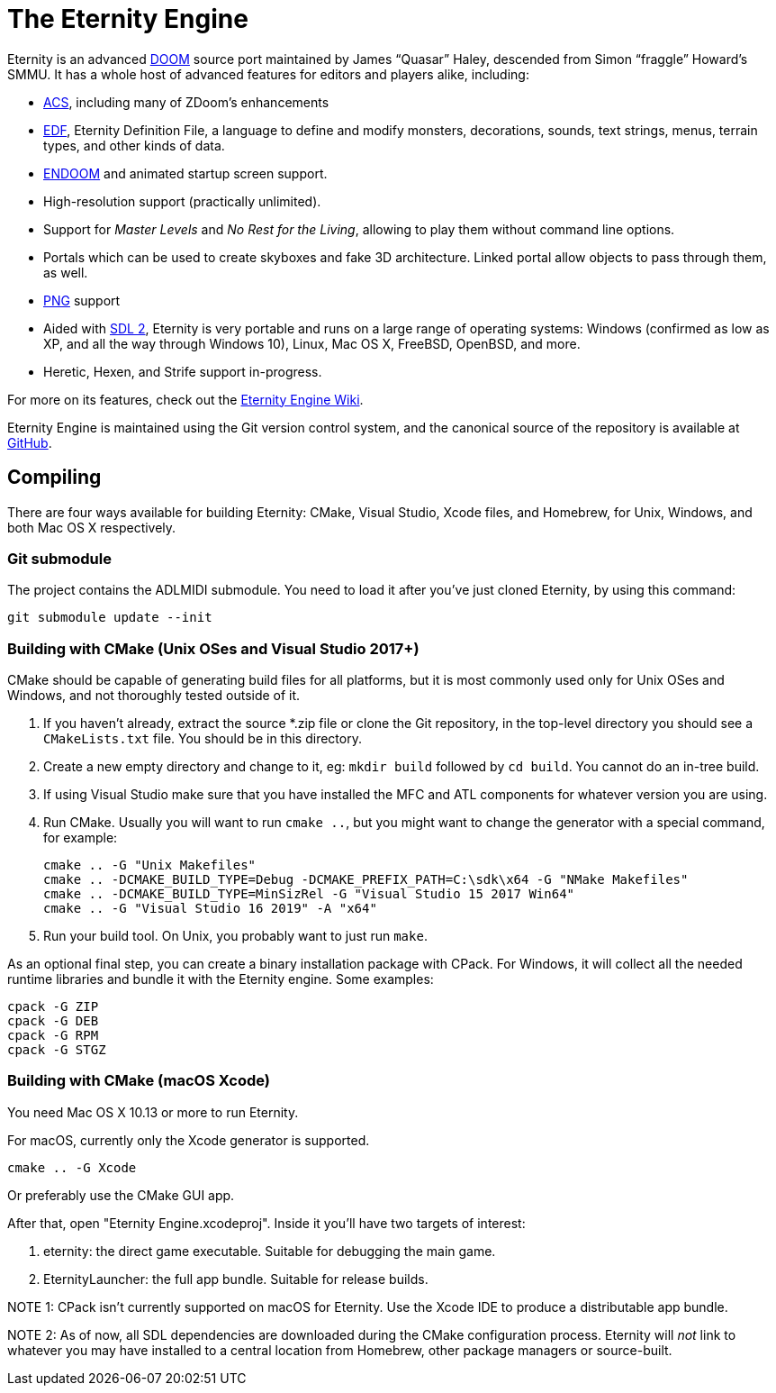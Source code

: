 The Eternity Engine
===================

Eternity is an advanced http://doomwiki.org/wiki/Doom[DOOM] source
port maintained by James ``Quasar'' Haley, descended from Simon
``fraggle'' Howard's SMMU. It has a whole host of advanced features
for editors and players alike, including:

* http://doomwiki.org/wiki/ACS[ACS], including many of ZDoom's
  enhancements

* http://eternity.youfailit.net/index.php?title=EDF[EDF], Eternity
  Definition File, a language to define and modify monsters,
  decorations, sounds, text strings, menus, terrain types, and other
  kinds of data.

* http://doomwiki.org/wiki/ENDOOM[ENDOOM] and animated startup screen
  support.

* High-resolution support (practically unlimited).

* Support for _Master Levels_ and _No Rest for the Living_, allowing
  to play them without command line options.

* Portals which can be used to create skyboxes and fake 3D
  architecture. Linked portal allow objects to pass through them, as
  well.

* http://www.libpng.org/pub/png/[PNG] support

* Aided with http://libsdl.org/[SDL 2], Eternity is very portable and
  runs on a large range of operating systems: Windows (confirmed as
  low as XP, and all the way through Windows 10), Linux, Mac
  OS X, FreeBSD, OpenBSD, and more.

* Heretic, Hexen, and Strife support in-progress.

For more on its features, check out the
http://eternity.youfailit.net/index.php?title=Main_Page[Eternity
Engine Wiki].

Eternity Engine is maintained using the Git version control system,
and the canonical source of the repository is available at
https://github.com/team-eternity/eternity[GitHub].

Compiling
---------
There are four ways available for building Eternity: CMake, Visual
Studio, Xcode files, and Homebrew, for Unix, Windows, and both
Mac OS X respectively.

Git submodule
~~~~~~~~~~~~~
The project contains the ADLMIDI submodule. You need to load it after you've just cloned Eternity, by using this command:

----
git submodule update --init
----

Building with CMake (Unix OSes and Visual Studio 2017+)
~~~~~~~~~~~~~~~~~~~~~~~~~~~~~~~~~~~~~~~~~~~~~~~~~~~~~~~
CMake should be capable of generating build files for all platforms,
but it is most commonly used only for Unix OSes and Windows, and not
thoroughly tested outside of it.

. If you haven't already, extract the source *.zip file or clone the
Git repository, in the top-level directory you should see a
+CMakeLists.txt+ file. You should be in this directory.

. Create a new empty directory and change to it, eg: +mkdir build+
followed by +cd build+. You cannot do an in-tree build.

. If using Visual Studio make sure that you have installed the MFC
and ATL components for whatever version you are using.

. Run CMake. Usually you will want to run +cmake ..+, but you might
want to change the generator with a special command, for example:
+
----
cmake .. -G "Unix Makefiles"
cmake .. -DCMAKE_BUILD_TYPE=Debug -DCMAKE_PREFIX_PATH=C:\sdk\x64 -G "NMake Makefiles"
cmake .. -DCMAKE_BUILD_TYPE=MinSizRel -G "Visual Studio 15 2017 Win64"
cmake .. -G "Visual Studio 16 2019" -A "x64"
----

. Run your build tool. On Unix, you probably want to just run +make+.

As an optional final step, you can create a binary installation
package with CPack. For Windows, it will collect all the needed
runtime libraries and bundle it with the Eternity engine. Some
examples:

----
cpack -G ZIP
cpack -G DEB
cpack -G RPM
cpack -G STGZ
----

Building with CMake (macOS Xcode)
~~~~~~~~~~~~~~~~~~~~~~~~~~~~~~~~~
You need Mac OS X 10.13 or more to run Eternity.

For macOS, currently only the Xcode generator is supported.

----
cmake .. -G Xcode
----

Or preferably use the CMake GUI app.

After that, open "Eternity Engine.xcodeproj". Inside it you'll have two targets of
interest:

. eternity: the direct game executable. Suitable for debugging the main game.
. EternityLauncher: the full app bundle. Suitable for release builds.

NOTE 1: CPack isn't currently supported on macOS for Eternity. Use the Xcode IDE to
produce a distributable app bundle.

NOTE 2: As of now, all SDL dependencies are downloaded during the CMake configuration
process. Eternity will _not_ link to whatever you may have installed to a central
location from Homebrew, other package managers or source-built.
